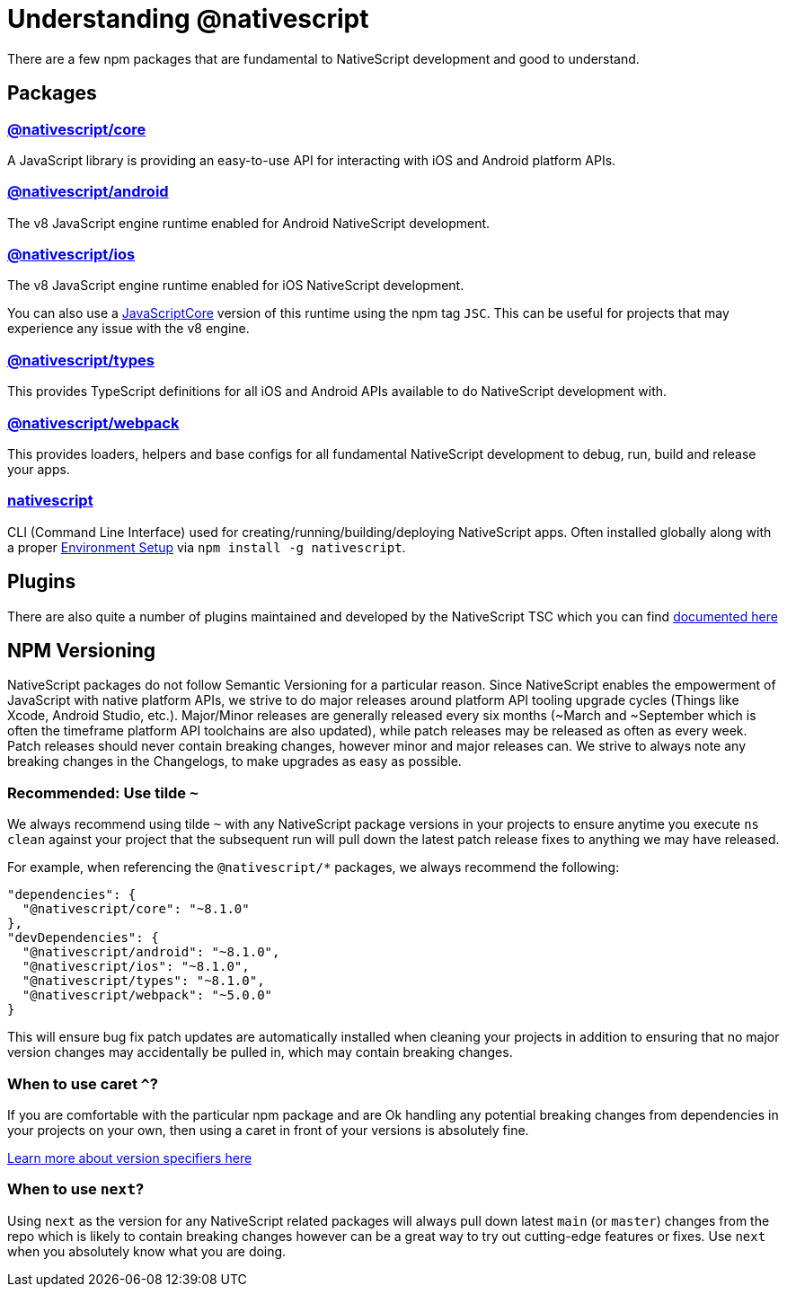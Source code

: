 = Understanding @nativescript

There are a few npm packages that are fundamental to NativeScript development and good to understand.

== Packages

=== https://www.npmjs.com/package/@nativescript/core[@nativescript/core]

A JavaScript library is providing an easy-to-use API for interacting with iOS and Android platform APIs.

=== https://www.npmjs.com/package/@nativescript/android[@nativescript/android]

The v8 JavaScript engine runtime enabled for Android NativeScript development.

=== https://www.npmjs.com/package/@nativescript/ios[@nativescript/ios]

The v8 JavaScript engine runtime enabled for iOS NativeScript development.

You can also use a https://developer.apple.com/documentation/javascriptcore[JavaScriptCore] version of this runtime using the npm tag `JSC`.
This can be useful for projects that may experience any issue with the v8 engine.

=== https://www.npmjs.com/package/@nativescript/types[@nativescript/types]

This provides TypeScript definitions for all iOS and Android APIs available to do NativeScript development with.

=== https://www.npmjs.com/package/@nativescript/webpack[@nativescript/webpack]

This provides loaders, helpers and base configs for all fundamental NativeScript development to debug, run, build and release your apps.

=== https://www.npmjs.com/package/nativescript[nativescript]

CLI (Command Line Interface) used for creating/running/building/deploying NativeScript apps.
Often installed globally along with a proper xref:guides::basics/environment-setup.adoc[Environment Setup] via `npm install -g nativescript`.

== Plugins

There are also quite a number of plugins maintained and developed by the NativeScript TSC which you can find xref:plugins::plugins-list/biometrics.adoc[documented here]

== NPM Versioning

NativeScript packages do not follow Semantic Versioning for a particular reason.
Since NativeScript enables the empowerment of JavaScript with native platform APIs, we strive to do major releases around platform API tooling upgrade cycles (Things like Xcode, Android Studio, etc.).
Major/Minor releases are generally released every six months (~March and ~September which is often the timeframe platform API toolchains are also updated), while patch releases may be released as often as every week.
Patch releases should never contain breaking changes, however minor and major releases can.
We strive to always note any breaking changes in the Changelogs, to make upgrades as easy as possible.

=== Recommended: Use tilde `~`

We always recommend using tilde `~` with any NativeScript package versions in your projects to ensure anytime you execute `ns clean` against your project that the subsequent run will pull down the latest patch release fixes to anything we may have released.

For example, when referencing the `@nativescript/*` packages, we always recommend the following:

----
"dependencies": {
  "@nativescript/core": "~8.1.0"
},
"devDependencies": {
  "@nativescript/android": "~8.1.0",
  "@nativescript/ios": "~8.1.0",
  "@nativescript/types": "~8.1.0",
  "@nativescript/webpack": "~5.0.0"
}
----

This will ensure bug fix patch updates are automatically installed when cleaning your projects in addition to ensuring that no major version changes may accidentally be pulled in, which may contain breaking changes.

=== When to use caret `^`?

If you are comfortable with the particular npm package and are Ok handling any potential breaking changes from dependencies in your projects on your own, then using a caret in front of your versions is absolutely fine.

https://github.com/npm/node-semver#tilde-ranges-123-12-1[Learn more about version specifiers here]

=== When to use `next`?

Using `next` as the version for any NativeScript related packages will always pull down latest `main` (or `master`) changes from the repo which is likely to contain breaking changes however can be a great way to try out cutting-edge features or fixes.
Use `next` when you absolutely know what you are doing.

